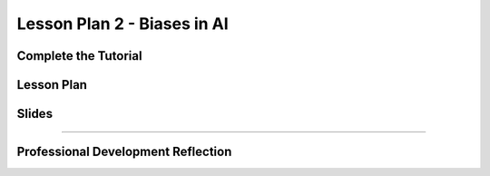 .. raw:: html 

   <div class="logo-header"  id="teacher-logo"  > <img class="align-center" src="../_static/MobileCSP-AFE-logo-white.png" width="400px"/> </div>
   <link rel="stylesheet" href="https://www.w3schools.com/w3css/4/w3.css">
   	<div align-center class="w3-show-inline-block">
		<div class="w3-bar w3-light-grey">
		<table style="width:100%">
			<tr>
			<td style="width:14.28%"><a href="../index.html" class="w3-bar-item w3-button">Home: Alexa in Space Overview</a></td>
			<td style="width:14.28%"><a href="01-00-tea-welcome.html" class="w3-bar-item w3-button">Welcome to Training</a></td>
			<td style="width:14.28%"><a href="01-01-tea-getting-started.html" class="w3-bar-item w3-button">Getting Started</a></td>
			<td style="width:14.28%"><a href="01-02-tea-lesson-plan-1.html" class="w3-bar-item w3-button">Lesson Plan 1: Intro to AI and Alexa</a></td>
			<td style="width:14.28%"><a href="01-03-tea-lesson-plan-2.html" class="w3-bar-item w3-button w3-dark-grey">Lesson Plan 2: Biases in AI</a></td>
			<td style="width:14.28%"><a href="01-04-tea-lesson-plan-3.html" class="w3-bar-item w3-button">Lesson Plan 3: AI in Space Travel</a></td>
			<td style="width:14.28%"><a href="01-05-tea-lesson-plan-4.html" class="w3-bar-item w3-button">Lesson Plan 4: Artemis Brings Alexa</a></td>
			</tr>
		</table>
		</div>
	</div>
	
Lesson Plan 2 - Biases in AI
=====================================

.. raw:: html

    <p class="overview">In this lesson, students will be introduced to AI bias and some ways to reduce or eliminate biases in their programs. Students will also use and modify an Alexa skill built in MIT App Inventor. You should review the lesson plan and slides as well as try completing <a href="../lessons/01-02-stu-biases-in-ai.html" target="_blank">the student lesson</a> yourself. After reviewing the student lesson and teacher materials, answer the reflection questions at the bottom of this page.</p>
    
	<h3>Materials</h3>
	<ul>
	<li>Access to computer, laptop, or Chromebook with an Internet connection</li>
	<li>Access to the <a href="https://hourofai.appinventor.mit.edu/login" target="_blank">Hour of AI Teacher Dashboard</a></li>
	<li>Access to the <a href="https://drive.google.com/drive/folders/1JRLclPyBflGgpo3pfHmIGG2pN-VOxO_f" target="_blank">Hour of AI Lesson Plans</a></li>
	</ul>
	
.. raw:: html

	<h3 id="est-length">Estimated Length: 45 minutes</h3>

Complete the Tutorial
---------------------

.. raw:: html

	<p>In this lesson, your students build out the Good Morning, Space Alexa Skill. Try building the skill, but also focus on familiarizing yourself with the MIT App Inventor interface. You may use this <a href="https://docs.google.com/document/d/1f08h6SKQGXgSMfNlBStFeK_OwEm9EICOHoBavpFqv9o/view" target="_blank"> text-version of the tutorial</a> or following along with the video tutorial below.
	</p>

.. youtube:: xFdifO9MxZI
	:width: 560
	:height: 315
	:align: center

Lesson Plan
-----------

.. raw:: html
	
	<p><div class="yui-wk-div" id="portfolio">
    <p>Review the <a href="https://docs.google.com/document/d/1FVV1g4CDMHSk8UOwdyc2mzQ-NWajYXW-N5SwWdefci8/preview" target="_blank">lesson plan</a>.</p>
    <div style="align-items:center;"><iframe class="portfolioQuestions" scrolling="yes" src="https://docs.google.com/document/d/e/2PACX-1vRBzTda3JEEsjZ7FQNEFYa3A3dtzZKuEpvq4YnqLn5XRn_bwAV7qjsHGF-YXdacCEj2otTemvN0rRUf/pub?embedded=true" style="height:30em;width:100%"></iframe></div>
	
Slides
------

.. raw:: html

	<p><div class="yui-wk-div" id="portfolio">
    <p>Review the <a href="https://docs.google.com/presentation/d/1Fm9IFcsRtcMds1N3xOVWNIi65TohqpvQzGgahn8CiN4/preview" target="_blank">slides</a>.</p>
    <div style="align-items:center;"><iframe class="portfolioQuestions" scrolling="yes" src="https://docs.google.com/presentation/d/e/2PACX-1vSmCsM4A5bBthExSR6G7NHyczINy7qpHptDB-GwAQS3NIw6u70yd-30zJTMtTwm2JDIiakEcehPwDUh/embed?" style="height:30em;width:100%"></iframe></div>
    
::::::::::::::::::

Professional Development Reflection
------------------------------------

.. raw:: html

    <p>After reviewing the contents of this page, please answer the following reflection questions:</p>

    <div id="bogus-div">
    <p></p>
    </div>
	
.. mchoice:: mcsp-ais-1-3-1
    :practice: T
    :answer_a: Yes
    :feedback_a: That's fantastic - great work!
    :answer_b: Tried, but was not successful
    :feedback_b: Good effort - please don't hesitate to reach out to us for help or attend office hours with a PD Facilitator
    :answer_c: Did not attempt
    :feedback_c: We hope that you'll consider trying to build the skill yourself.
    :correct: a

    Were you able to successfully build the skill in this lesson?

.. poll:: mcsp-ais-1-3-2
    :option_1: Strongly agree
    :option_2: Agree
    :option_3: Disagree
    :option_4: Strongly Disagree

    I am confident I can teach this lesson to my students.
	
.. shortanswer:: mcsp-ais-1-3-3
	
	What additional support and/or materials would you need to implement this lesson?
	
.. shortanswer:: mcsp-ais-1-3-4
	
	In 1-2 sentences, summarize the pedagogy that you saw used in this lesson.

.. raw:: html

    <div id="bogus-div">
    <p></p>
    </div>
